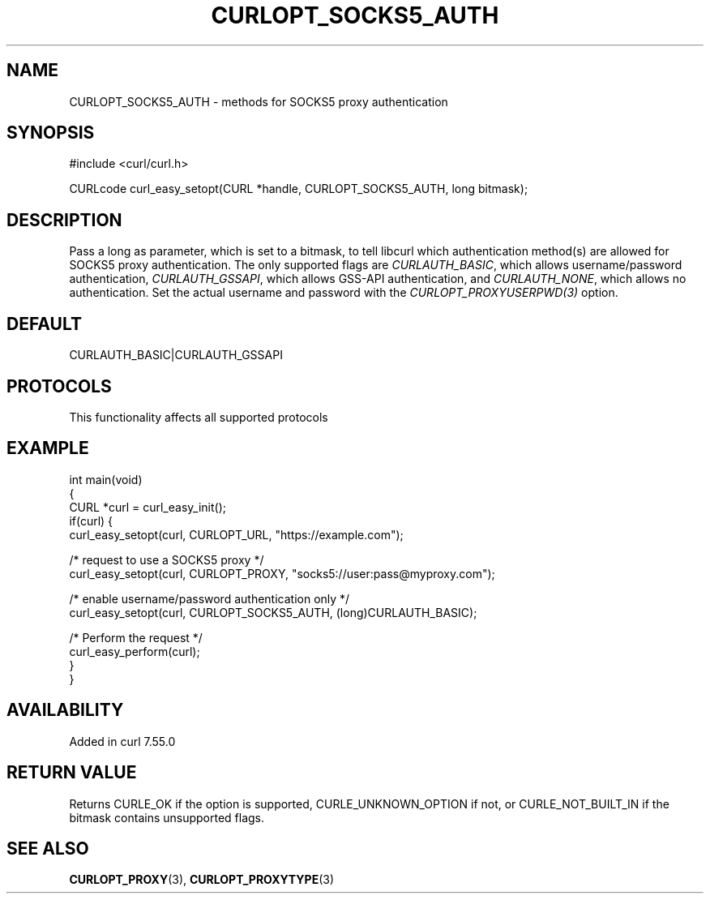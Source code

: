 .\" generated by cd2nroff 0.1 from CURLOPT_SOCKS5_AUTH.md
.TH CURLOPT_SOCKS5_AUTH 3 "2025-01-21" libcurl
.SH NAME
CURLOPT_SOCKS5_AUTH \- methods for SOCKS5 proxy authentication
.SH SYNOPSIS
.nf
#include <curl/curl.h>

CURLcode curl_easy_setopt(CURL *handle, CURLOPT_SOCKS5_AUTH, long bitmask);
.fi
.SH DESCRIPTION
Pass a long as parameter, which is set to a bitmask, to tell libcurl which
authentication method(s) are allowed for SOCKS5 proxy authentication. The only
supported flags are \fICURLAUTH_BASIC\fP, which allows username/password
authentication, \fICURLAUTH_GSSAPI\fP, which allows GSS\-API authentication, and
\fICURLAUTH_NONE\fP, which allows no authentication. Set the actual username and
password with the \fICURLOPT_PROXYUSERPWD(3)\fP option.
.SH DEFAULT
CURLAUTH_BASIC|CURLAUTH_GSSAPI
.SH PROTOCOLS
This functionality affects all supported protocols
.SH EXAMPLE
.nf
int main(void)
{
  CURL *curl = curl_easy_init();
  if(curl) {
    curl_easy_setopt(curl, CURLOPT_URL, "https://example.com");

    /* request to use a SOCKS5 proxy */
    curl_easy_setopt(curl, CURLOPT_PROXY, "socks5://user:pass@myproxy.com");

    /* enable username/password authentication only */
    curl_easy_setopt(curl, CURLOPT_SOCKS5_AUTH, (long)CURLAUTH_BASIC);

    /* Perform the request */
    curl_easy_perform(curl);
  }
}
.fi
.SH AVAILABILITY
Added in curl 7.55.0
.SH RETURN VALUE
Returns CURLE_OK if the option is supported, CURLE_UNKNOWN_OPTION if not, or
CURLE_NOT_BUILT_IN if the bitmask contains unsupported flags.
.SH SEE ALSO
.BR CURLOPT_PROXY (3),
.BR CURLOPT_PROXYTYPE (3)
